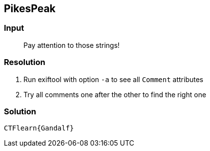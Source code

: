 == PikesPeak
:ch_category: Forensics
:ch_flag: CTFlearn{Gandalf}

=== Input

> Pay attention to those strings!

=== Resolution

1. Run exiftool with option `-a` to see all `Comment` attributes
2. Try all comments one after the other to find the right one

=== Solution

`{ch_flag}`
